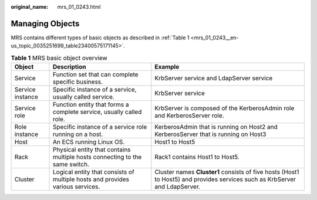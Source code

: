 :original_name: mrs_01_0243.html

.. _mrs_01_0243:

Managing Objects
================

MRS contains different types of basic objects as described in :ref:`Table 1 <mrs_01_0243__en-us_topic_0035251699_table23400575171145>`.

.. _mrs_01_0243__en-us_topic_0035251699_table23400575171145:

.. table:: **Table 1** MRS basic object overview

   +------------------+-------------------------------------------------------------------------------+----------------------------------------------------------------------------------------------------------------------------+
   | Object           | Description                                                                   | Example                                                                                                                    |
   +==================+===============================================================================+============================================================================================================================+
   | Service          | Function set that can complete specific business.                             | KrbServer service and LdapServer service                                                                                   |
   +------------------+-------------------------------------------------------------------------------+----------------------------------------------------------------------------------------------------------------------------+
   | Service instance | Specific instance of a service, usually called service.                       | KrbServer service                                                                                                          |
   +------------------+-------------------------------------------------------------------------------+----------------------------------------------------------------------------------------------------------------------------+
   | Service role     | Function entity that forms a complete service, usually called role.           | KrbServer is composed of the KerberosAdmin role and KerberosServer role.                                                   |
   +------------------+-------------------------------------------------------------------------------+----------------------------------------------------------------------------------------------------------------------------+
   | Role instance    | Specific instance of a service role running on a host.                        | KerberosAdmin that is running on Host2 and KerberosServer that is running on Host3                                         |
   +------------------+-------------------------------------------------------------------------------+----------------------------------------------------------------------------------------------------------------------------+
   | Host             | An ECS running Linux OS.                                                      | Host1 to Host5                                                                                                             |
   +------------------+-------------------------------------------------------------------------------+----------------------------------------------------------------------------------------------------------------------------+
   | Rack             | Physical entity that contains multiple hosts connecting to the same switch.   | Rack1 contains Host1 to Host5.                                                                                             |
   +------------------+-------------------------------------------------------------------------------+----------------------------------------------------------------------------------------------------------------------------+
   | Cluster          | Logical entity that consists of multiple hosts and provides various services. | Cluster names **Cluster1** consists of five hosts (Host1 to Host5) and provides services such as KrbServer and LdapServer. |
   +------------------+-------------------------------------------------------------------------------+----------------------------------------------------------------------------------------------------------------------------+
